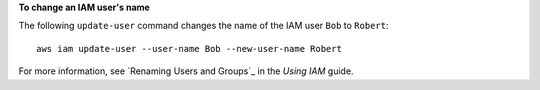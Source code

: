 **To change an IAM user's name**

The following ``update-user`` command changes the name of the IAM user ``Bob`` to ``Robert``::

  aws iam update-user --user-name Bob --new-user-name Robert

For more information, see `Renaming Users and Groups`_ in the *Using IAM* guide.
